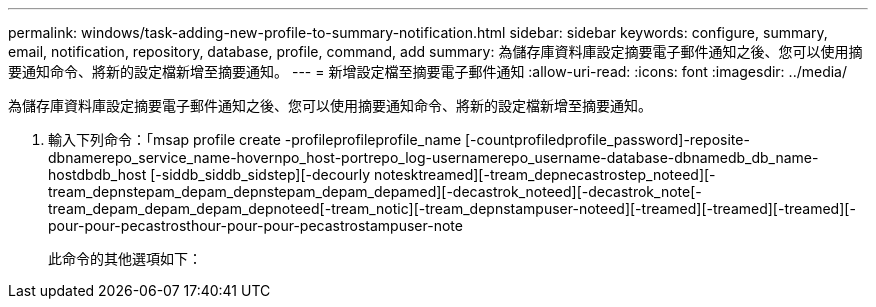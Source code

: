 ---
permalink: windows/task-adding-new-profile-to-summary-notification.html 
sidebar: sidebar 
keywords: configure, summary, email, notification, repository, database, profile, command, add 
summary: 為儲存庫資料庫設定摘要電子郵件通知之後、您可以使用摘要通知命令、將新的設定檔新增至摘要通知。 
---
= 新增設定檔至摘要電子郵件通知
:allow-uri-read: 
:icons: font
:imagesdir: ../media/


[role="lead"]
為儲存庫資料庫設定摘要電子郵件通知之後、您可以使用摘要通知命令、將新的設定檔新增至摘要通知。

. 輸入下列命令：「msap profile create -profileprofileprofile_name [-countprofiledprofile_password]-reposite-dbnamerepo_service_name-hovernpo_host-portrepo_log-usernamerepo_username-database-dbnamedb_db_name-hostdbdb_host [-siddb_siddb_sidstep][-decourly notesktreamed][-tream_depnecastrostep_noteed][-tream_depnstepam_depam_depnstepam_depam_depamed][-decastrok_noteed][-decastrok_note[-tream_depam_depam_depam_depnoteed[-tream_notic][-tream_depnstampuser-noteed][-treamed][-treamed][-treamed][-pour-pour-pecastrosthour-pour-pour-pecastrostampuser-note
+
此命令的其他選項如下：

+
[力]


